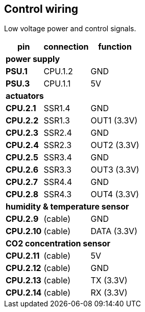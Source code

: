 == Control wiring

Low voltage power and control signals.

[%autowidth]
|===
| pin | connection | function

3+| *power supply*
| *PSU.1* | CPU.1.2 | GND
| *PSU.3* | CPU.1.1 | 5V

3+| *actuators*
| *CPU.2.1* | SSR1.4 | GND  
| *CPU.2.2* | SSR1.3 | OUT1 (3.3V)
| *CPU.2.3* | SSR2.4 | GND  
| *CPU.2.4* | SSR2.3 | OUT2 (3.3V)
| *CPU.2.5* | SSR3.4 | GND  
| *CPU.2.6* | SSR3.3 | OUT3 (3.3V)
| *CPU.2.7* | SSR4.4 | GND  
| *CPU.2.8* | SSR4.3 | OUT4 (3.3V)

3+| *humidity & temperature sensor*
| *CPU.2.9*  | (cable) | GND 
| *CPU.2.10* | (cable) | DATA (3.3V)

3+| *CO2 concentration sensor*
| *CPU.2.11* | (cable) | 5V 
| *CPU.2.12* | (cable) | GND
| *CPU.2.13* | (cable) | TX (3.3V)
| *CPU.2.14* | (cable) | RX (3.3V)

|===
